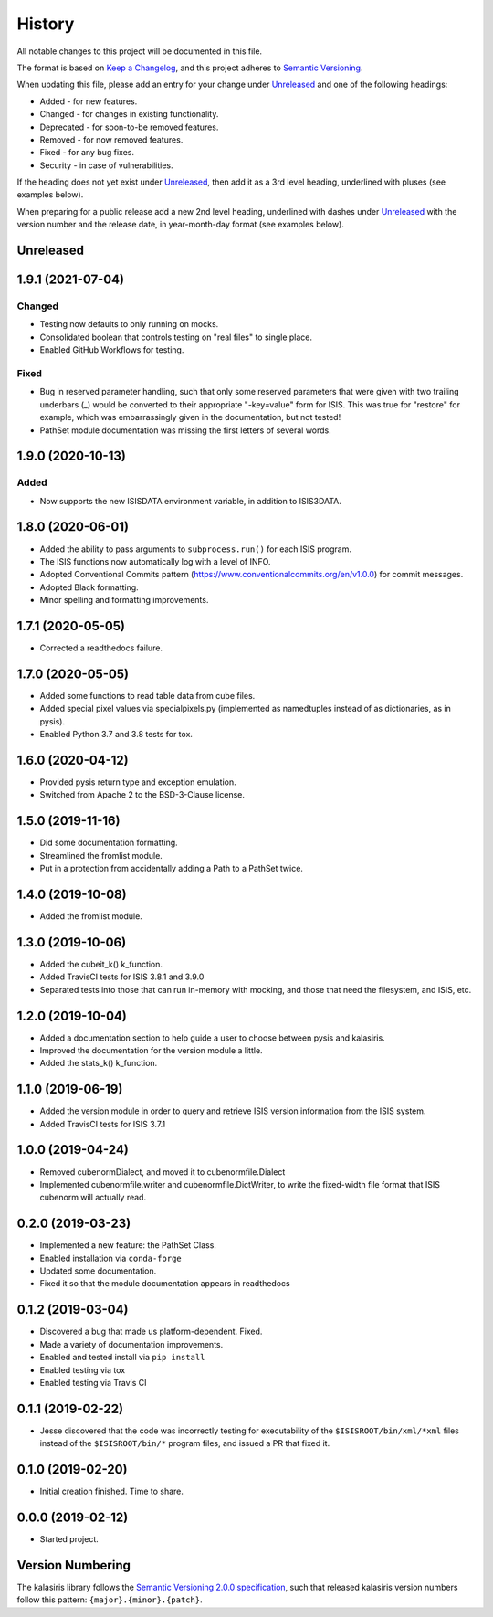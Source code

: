 =======
History
=======

All notable changes to this project will be documented in this file.

The format is based on `Keep a Changelog <https://keepachangelog.com/en/1.0.0/>`_,
and this project adheres to `Semantic Versioning <https://semver.org/spec/v2.0.0.html>`_.

When updating this file, please add an entry for your change under
Unreleased_ and one of the following headings:

- Added - for new features.
- Changed - for changes in existing functionality.
- Deprecated - for soon-to-be removed features.
- Removed - for now removed features.
- Fixed - for any bug fixes.
- Security - in case of vulnerabilities.

If the heading does not yet exist under Unreleased_, then add it
as a 3rd level heading, underlined with pluses (see examples below).

When preparing for a public release add a new 2nd level heading,
underlined with dashes under Unreleased_ with the version number
and the release date, in year-month-day format (see examples below).

Unreleased
----------


1.9.1 (2021-07-04)
------------------

Changed
+++++++
* Testing now defaults to only running on mocks.
* Consolidated boolean that controls testing on "real files" to single place.
* Enabled GitHub Workflows for testing.

Fixed
+++++
* Bug in reserved parameter handling, such that only some reserved parameters
  that were given with two trailing underbars (_) would be converted to their
  appropriate "-key=value" form for ISIS.  This was true for "restore" for example,
  which was embarrassingly given in the documentation, but not tested!
* PathSet module documentation was missing the first letters of several words.


1.9.0 (2020-10-13)
------------------

Added
+++++
* Now supports the new ISISDATA environment variable, in addition to ISIS3DATA.

1.8.0 (2020-06-01)
------------------
* Added the ability to pass arguments to ``subprocess.run()`` for each ISIS program.
* The ISIS functions now automatically log with a level of INFO.
* Adopted Conventional Commits pattern (https://www.conventionalcommits.org/en/v1.0.0) for commit messages.
* Adopted Black formatting.
* Minor spelling and formatting improvements.

1.7.1 (2020-05-05)
------------------
* Corrected a readthedocs failure.

1.7.0 (2020-05-05)
------------------
* Added some functions to read table data from cube files.
* Added special pixel values via specialpixels.py (implemented
  as namedtuples instead of as dictionaries, as in pysis).
* Enabled Python 3.7 and 3.8 tests for tox.

1.6.0 (2020-04-12)
------------------
* Provided pysis return type and exception emulation.
* Switched from Apache 2 to the BSD-3-Clause license.


1.5.0 (2019-11-16)
------------------
* Did some documentation formatting.
* Streamlined the fromlist module.
* Put in a protection from accidentally adding a Path to a PathSet twice.


1.4.0 (2019-10-08)
------------------
* Added the fromlist module.


1.3.0 (2019-10-06)
------------------
* Added the cubeit_k() k_function.
* Added TravisCI tests for ISIS 3.8.1 and 3.9.0
* Separated tests into those that can run in-memory with mocking, and those that
  need the filesystem, and ISIS, etc.


1.2.0 (2019-10-04)
------------------
* Added a documentation section to help guide a user to choose between pysis and kalasiris.
* Improved the documentation for the version module a little.
* Added the stats_k() k_function.


1.1.0 (2019-06-19)
------------------

* Added the version module in order to query and retrieve ISIS version
  information from the ISIS system.
* Added TravisCI tests for ISIS 3.7.1


1.0.0 (2019-04-24)
------------------

* Removed cubenormDialect, and moved it to cubenormfile.Dialect
* Implemented cubenormfile.writer and cubenormfile.DictWriter, to
  write the fixed-width file format that ISIS cubenorm will actually read.

0.2.0 (2019-03-23)
------------------

* Implemented a new feature: the PathSet Class.
* Enabled installation via ``conda-forge``
* Updated some documentation.
* Fixed it so that the module documentation appears in readthedocs

0.1.2 (2019-03-04)
------------------

* Discovered a bug that made us platform-dependent.  Fixed.
* Made a variety of documentation improvements.
* Enabled and tested install via ``pip install``
* Enabled testing via tox
* Enabled testing via Travis CI

0.1.1 (2019-02-22)
------------------

* Jesse discovered that the code was incorrectly testing for
  executability of the ``$ISISROOT/bin/xml/*xml`` files instead of
  the ``$ISISROOT/bin/*`` program files, and issued a PR that
  fixed it.


0.1.0 (2019-02-20)
------------------

* Initial creation finished. Time to share.

0.0.0 (2019-02-12)
------------------

* Started project.


Version Numbering
-----------------

The kalasiris library follows the `Semantic Versioning 2.0.0
specification <https://semver.org>`_, such that released kalasiris
version numbers follow this pattern: ``{major}.{minor}.{patch}``.
